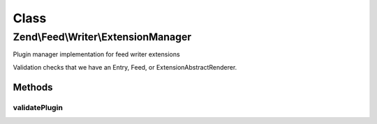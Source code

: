 .. Feed/Writer/ExtensionManager.php generated using docpx on 01/30/13 03:02pm


Class
*****

Zend\\Feed\\Writer\\ExtensionManager
====================================

Plugin manager implementation for feed writer extensions

Validation checks that we have an Entry, Feed, or Extension\AbstractRenderer.

Methods
-------

validatePlugin
++++++++++++++

.. function:: validatePlugin()


    Validate the plugin
    
    Checks that the extension loaded is of a valid type.

    :param mixed: 

    :rtype: void 

    :throws: Exception\InvalidArgumentException if invalid



